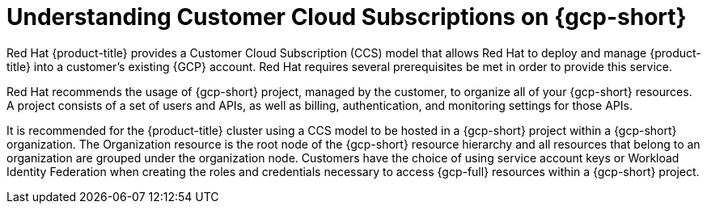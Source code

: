 // Module included in the following assemblies:
//
// * osd_planning/gcp-ccs.adoc

:_mod-docs-content-type: CONCEPT
[id="ccs-gcp-understand_{context}"]
= Understanding Customer Cloud Subscriptions on {gcp-short}


Red Hat {product-title} provides a Customer Cloud Subscription (CCS) model that allows Red Hat to deploy and manage {product-title} into a customer's existing {GCP} account. Red Hat requires several prerequisites be met in order to provide this service.

Red Hat recommends the usage of {gcp-short} project, managed by the customer, to organize all of your {gcp-short} resources. A project consists of a set of users and APIs, as well as billing, authentication, and monitoring settings for those APIs.

It is recommended for the {product-title} cluster using a CCS model to be hosted in a {gcp-short} project within a {gcp-short} organization. The Organization resource is the root node of the {gcp-short} resource hierarchy and all resources that belong to an organization are grouped under the organization node. Customers have the choice of using service account keys or Workload Identity Federation when creating the roles and credentials necessary to  access {gcp-full} resources within a {gcp-short} project.